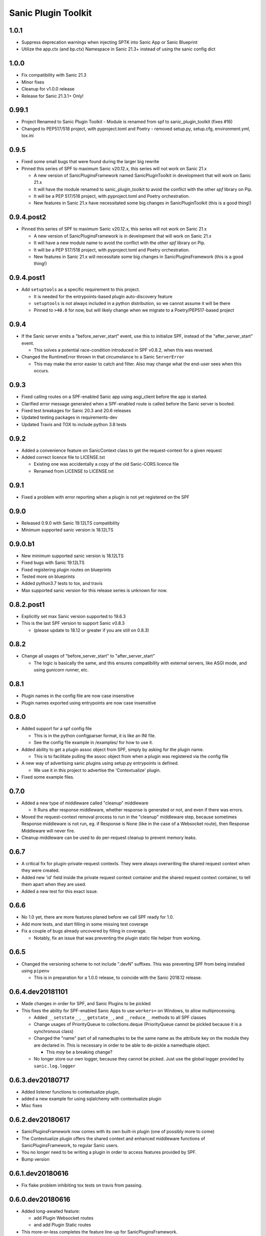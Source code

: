 Sanic Plugin Toolkit
====================

1.0.1
------
- Suppress deprecation warnings when injecting SPTK into Sanic App or Sanic Blueprint
- Utilize the app.ctx (and bp.ctx) Namespace in Sanic 21.3+ instead of using the sanic config dict

1.0.0
------
- Fix compatibility with Sanic 21.3
- Minor fixes
- Cleanup for v1.0.0 release
- Release for Sanic 21.3.1+ Only!

0.99.1
------
- Project Renamed to Sanic Plugin Toolkit
  - Module is renamed from spf to sanic_plugin_toolkit (fixes #16)
- Changed to PEP517/518 project, with pyproject.toml and Poetry
  - removed setup.py, setup.cfg, environment.yml, tox.ini

0.9.5
-----------
- Fixed some small bugs  that were found during the larger big rewrite
- Pinned this series of SPF to maximum Sanic v20.12.x, this series will not work on Sanic 21.x

  - A new version of SanicPluginsFramework named SanicPluginToolkit in development that will work on Sanic 21.x
  - It will have the module renamed to sanic_plugin_toolkit to avoid the conflict with the other `spf` library on Pip.
  - It will be a PEP 517/518 project, with pyproject.toml and Poetry orchestration.
  - New features in Sanic 21.x have necessitated some big changes in SanicPluginToolkit (this is a good thing!)

0.9.4.post2
-----------
- Pinned this series of SPF to maximum Sanic v20.12.x, this series will not work on Sanic 21.x

  - A new version of SanicPluginsFramework is in development that will work on Sanic 21.x
  - It will have a new module name to avoid the conflict with the other `spf` library on Pip.
  - It will be a PEP 517/518 project, with pyproject.toml and Poetry orchestration.
  - New features in Sanic 21.x will necessitate some big changes in SanicPluginsFramework (this is a good thing!)


0.9.4.post1
-----------
- Add ``setuptools`` as a specific requirement to this project.

  - It is needed for the entrypoints-based plugin auto-discovery feature
  - ``setuptools`` is not always included in a python distribution, so we cannot assume it will be there
  - Pinned to ``>40.0`` for now, but will likely change when we migrate to a Poetry/PEP517-based project


0.9.4
-----------
- If the Sanic server emits a "before_server_start" event, use this to initialize SPF, instead of the
  "after_server_start" event.

  - This solves a potential race-condition introduced in SPF v0.8.2, when this was reversed.
- Changed the RuntimeError thrown in that circumstance to a Sanic ``ServerError``

  - This may make the error easier to catch and filter. Also may change what the end-user sees when this occurs.


0.9.3
-----------
- Fixed calling routes on a SPF-enabled Sanic app using asgi_client before the app is started.
- Clarified error message generated when a SPF-enabled route is called before the Sanic server is booted.
- Fixed test breakages for Sanic 20.3 and 20.6 releases
- Updated testing packages in requirements-dev
- Updated Travis and TOX to include python 3.8 tests


0.9.2
-----------
- Added a convenience feature on SanicContext class to get the request-context for a given request
- Added correct licence file to LICENSE.txt

  - Existing one was accidentally a copy of the old Sanic-CORS licence file
  - Renamed from LICENSE to LICENSE.txt


0.9.1
-----------
- Fixed a problem with error reporting when a plugin is not yet registered on the SPF


0.9.0
-----------
- Released 0.9.0 with Sanic 19.12LTS compatibility
- Minimum supported sanic version is 18.12LTS


0.9.0.b1
-----------
- New minimum supported sanic version is 18.12LTS
- Fixed bugs with Sanic 19.12LTS
- Fixed registering plugin routes on blueprints
- Tested more on blueprints
- Added python3.7 tests to tox, and travis
- Max supported sanic version for this release series is unknown for now.


0.8.2.post1
-----------
- Explicitly set max Sanic version supported to 19.6.3
- This is the last SPF version to support Sanic v0.8.3

  - (please update to 18.12 or greater if you are still on 0.8.3)


0.8.2
-----
- Change all usages of "before_server_start" to "after_server_start"

  - The logic is basically the same, and this ensures compatibility with external servers, like ASGI mode, and using gunicorn runner, etc.


0.8.1
-----
- Plugin names in the config file are now case insensitive
- Plugin names exported using entrypoints are now case insensitive

0.8.0
-----
- Added support for a spf config file

  - This is in the python configparser format, it is like an INI file.
  - See the config file example in /examples/ for how to use it.

- Added ability to get a plugin assoc object from SPF, simply by asking for the plugin name.

  - This is to facilitate pulling the assoc object from when a plugin was registered via the config file

- A new way of advertising sanic plugins using setup.py entrypoints is defined.

  - We use it in this project to advertise the 'Contextualize' plugin.

- Fixed some example files.

0.7.0
-----
- Added a new type of middleware called "cleanup" middleware

  - It Runs after response middleware, whether response is generated or not, and even if there was errors.
- Moved the request-context removal process to run in the "cleanup" middleware step, because sometimes Response middleware is not run, eg. if Response is None (like in the case of a Websocket route), then Response Middleware will never fire.
- Cleanup middleware can be used to do per-request cleanup to prevent memory leaks.

0.6.7
-----
- A critical fix for plugin-private-request contexts. They were always overwriting the shared request context when they were created.
- Added new 'id' field inside the private request context container and the shared request context container, to tell them apart when they are used.
- Added a new test for this exact issue.

0.6.6
-----
- No 1.0 yet, there are more features planed before we call SPF ready for 1.0.
- Add more tests, and start filling in some missing test coverage
- Fix a couple of bugs already uncovered by filling in coverage.

  - Notably, fix an issue that was preventing the plugin static file helper from working.


0.6.5
-----
- Changed the versioning scheme to not include ".devN" suffixes. This was preventing SPF from being installed using ``pipenv``

  - This is in preparation for a 1.0.0 release, to coincide with the Sanic 2018.12 release.


0.6.4.dev20181101
-----------------
- Made changes in order for SPF, and Sanic Plugins to be pickled
- This fixes the ability for SPF-enabled Sanic Apps to use ``workers=`` on Windows, to allow multiprocessing.

  - Added ``__setstate__``, ``__getstate__``, and ``__reduce__`` methods to all SPF classes
  - Change usages of PriorityQueue to collections.deque (PriorityQueue cannot be pickled because it is a synchronous class)
  - Changed the "name" part of all namedtuples to be the same name as the attribute key on the module they are declared in. This is necessary in order to be able to de-pickle a namedtuple object.

    - This *may* be a breaking change?

  - No longer store our own logger, because they cannot be picked. Just use the global logger provided by ``sanic.log.logger``


0.6.3.dev20180717
-----------------
- Added listener functions to contextualize plugin,
- added a new example for using sqlalchemy with contextualize plugin
- Misc fixes


0.6.2.dev20180617
-----------------
- SanicPluginsFramework now comes with its own built-in plugin (one of possibly more to come)
- The Contextualize plugin offers the shared context and enhanced middleware functions of SanicPluginsFramework, to regular Sanic users.
- You no longer need to be writing a plugin in order to access features provided by SPF.
- Bump version


0.6.1.dev20180616
-----------------
- Fix flake problem inhibiting tox tests on travis from passing.


0.6.0.dev20180616
-----------------
- Added long-awaited feature:

  - add Plugin Websocket routes
  - and add Plugin Static routes

- This more-or-less completes the feature line-up for SanicPluginsFramework.
- Testing is not in place for these features yet.
- Bump version to 0.6.0.dev20180616


0.5.2.dev20180201
-----------------
- Changed tox runner os env from ``precise`` to ``trusty``.
- Pin pytest to 3.3.2 due to a major release bug in 3.4.0.


0.5.1.dev20180201
-----------------
- Removed uvloop and ujson from requirements. These break on Windows.
- Sanic requires these, but deals with the incompatibility on windows itself.
- Also ensure requirements.txt is included in the wheel package.
- Added python 3.7 to supported python versions.


0.5.0.dev20171225
-----------------
- Merry Christmas!
- Sanic version 0.7.0 has been out for a couple of weeks now. It is now our minimum required version.
- Fixed a bug related to deleting shared context when app is a Blueprint. Thanks @huangxinping!


0.4.5.dev20171113
-----------------
- Fixed error in plugin.log helper. It now calls the correct context .log function.


0.4.4.dev20171107
-----------------
- Bump to version 0.4.4 because 0.4.3 broke, and PyPI wouldn't let me re-upload it with the same version.


0.4.3.dev20171107
-----------------
- Fixed ContextDict to no longer be derived from ``dict``, while at the same time act more like a dictionary.
- Added ability for the request context to hold more than one request at once. Use ``id(request)`` to get the correct request context from the request-specific context dict.


0.4.2.dev20171106
-----------------
- Added a new namedtuple that represents a plugin registration association.
- It is simply a tuple of the plugin instance, and a matching PluginRegistration.

  - This is needed in the Sanic-Restplus port.

- Allow plugins to choose their own PluginAssociated class.


0.4.1.dev20171103
-----------------
- Ensure each SPF registers only one 'before_server_start' listener, no matter how many time the SPF is used, and how many plugins are registered on the SPF.
- Added a test to ensure logging works, when got the function from the context object.


0.4.0.dev20171103
-----------------
Some big architecture changes.

Split plugin and framework into separate files.

We no longer assume the plugin is going to be registered onto only one app/blueprint.

The plugin can be registered many times, onto many different SPF instances, on different apps.

This means we can no longer easily get a known context object directly from the plugin instance, now the context object
must be provided by the SPF that is registered on the given app. We also need to pass around the context object a bit
more than we did before. While this change makes the whole framework more complicated, it now actually feels cleaner.

This _should_ be enough to get Sanic-Cors ported over to SPF.

Added some tests.

Fixed some tests.


0.3.3.dev20171102
-----------------
Fixed bug in getting the plugin context object, when using the view/route decorator feature.

Got decorator-level middleware working. It runs the middleware on a per-view basis if the Plugin is not registered
on the app or blueprint, when decorating a view with a plugin.


0.3.2.dev20171102
-----------------
First pass cut at implementing a view-specific plugin, using a view decorator.

This is very handy for when you don't want to register a plugin on the whole application (or blueprint),
rather you just want the plugin to run on specific select views/routes. The main driver for this function is for
porting Sanic-CORS plugin to use sanic-plugins-framework, but it will be useful for may other plugins too.


0.3.1.dev20171102
-----------------
Fixed a bug when getting the spf singleton from a Blueprint

This fixed Legacy-style plugin registration when using blueprints.


0.3.0.dev20171102
-----------------
Plugins can now be applied to Blueprints! This is a game changer!

A new url_for function for the plugin! This is a handy thing when you need it.

Added a new section in the examples in the readme.

Bug fixes.


0.2.0.dev20171102
-----------------
Added a on_before_register hook for plugins, this is called when the plugin gets registered, but _before_ all of
the Plugin's routes, middleware, tasks, and exception handlers are evaluated. This allows the Plugin Author to
dynamically build routes and middleware at runtime based on the passed in configuration.

Added changelog.


0.1.0.dev20171101
-----------------
More features!

SPF can only be instantiated once per App now. If you try to create a new SPF for a given app, it will give you back the existing one.

Plugins can now be registered into SPF by using the plugin's module, and also by passing in the Class name of the plugin. Its very smart.

Plugins can use the legacy method to register themselves on an app. Like ``sample_plugin = SamplePlugin(app)`` it will work correctly.

More tests!

FLAKE8 now runs on build, and _passes_!

Misc Bug fixes.


0.1.0.20171018-1 (.post1)
-------------------------
Fix readme, add shields to readme


0.1.0.20171018
--------------
Bump version to trigger travis tests, and initial pypi build


0.1.0.dev1
----------
Initial release, pre-alpha.
Got TOX build working with Python 3.5 and Python 3.6, with pytest tests and flake8
